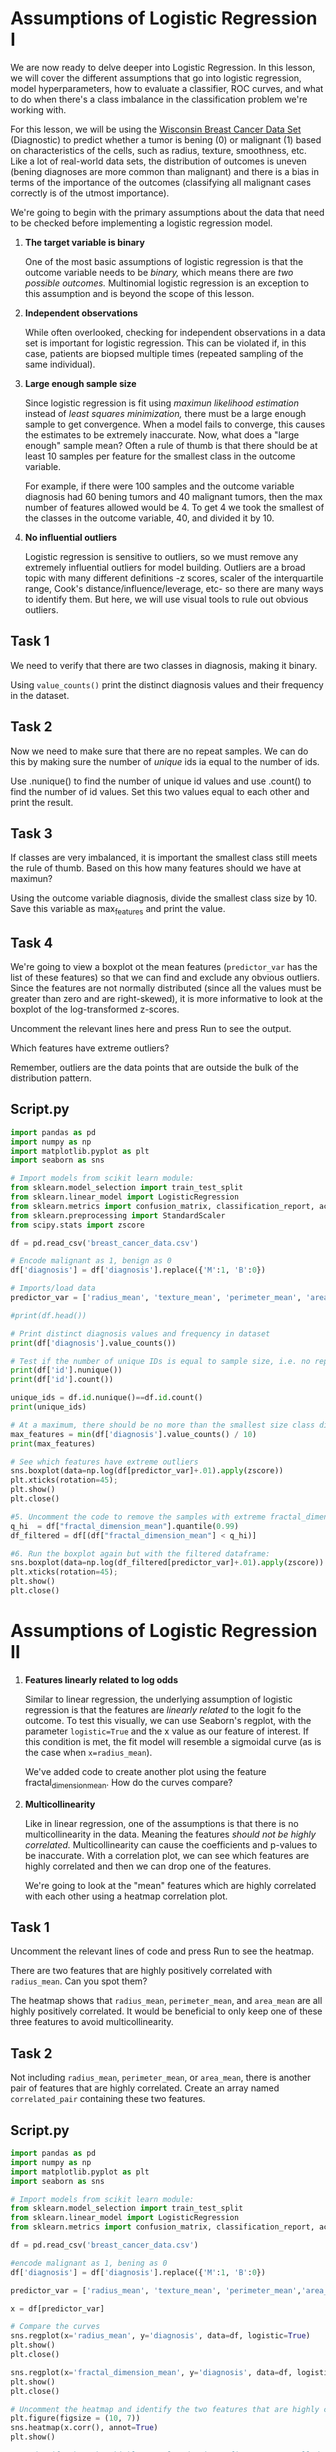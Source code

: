 
* Assumptions of Logistic Regression I
We are now ready to delve deeper into Logistic Regression. In this lesson, we will cover the different assumptions that go into logistic regression, model hyperparameters, how to evaluate a classifier, ROC curves, and what to do when there's a class imbalance in the classification problem we're working with.

For this lesson, we will be using the [[https://www.kaggle.com/uciml/breast-cancer-wisconsin-data][Wisconsin Breast Cancer Data Set]] (Diagnostic) to predict whether a tumor is bening (0) or malignant (1) based on characteristics of the cells, such as radius, texture, smoothness, etc. Like a lot of real-world data sets, the distribution of outcomes is uneven (bening diagnoses are more common than malignant) and there is a bias in terms of the importance of the outcomes (classifying all malignant cases correctly is of the utmost importance).

We're going to begin with the primary assumptions about the data that need to be checked before implementing a logistic regression model.

1. *The target variable is binary*

   One of the most basic assumptions of logistic regression is that the outcome variable needs to be /binary,/ which means there are /two possible outcomes./ Multinomial logistic regression is an exception to this assumption and is beyond the scope of this lesson.

2. *Independent observations*

    While often overlooked, checking for independent observations in a data set is important for logistic regression. This can be violated if, in this case, patients are biopsed multiple times (repeated sampling of the same individual).

3. *Large enough sample size*

     Since logistic regression is fit using /maximun likelihood estimation/ instead of /least squares minimization,/ there must be a large enough sample to get convergence. When a model fails to converge, this causes the estimates to be extremely inaccurate. Now, what does a "large enough" sample mean? Often a rule of thumb is that there should be at least 10 samples per feature for the smallest class in the outcome variable.

     For example, if there were 100 samples and the outcome variable diagnosis had 60 bening tumors and 40 malignant tumors, then the max number of features allowed would be 4. To get 4 we took the smallest of the classes in the outcome variable, 40, and divided it by 10.

4. *No influential outliers*

   Logistic regression is sensitive to outliers, so we must remove any extremely influential outliers for model building. Outliers are a broad topic with many different definitions -z scores, scaler of the interquartile range, Cook's distance/influence/leverage, etc- so there are many ways to identify them. But here, we will use visual tools to rule out obvious outliers.

** Task 1
We need to verify that there are two classes in diagnosis, making it binary.

Using ~value_counts()~ print the distinct diagnosis values and their frequency in the dataset.

** Task 2
Now we need to make sure that there are no repeat samples. We can do this by making sure the number of /unique/ ids ia equal to the number of ids.

Use .nunique() to find the number of unique id values and use .count() to find the number of id values. Set this two values equal to each other and print the result.

** Task 3
If classes are very imbalanced, it is important the smallest class still meets the rule of thumb. Based on this how many features should we have at maximun?

Using the outcome variable diagnosis, divide the smallest class size by 10. Save this variable as max_features and print the value.

** Task 4
We're going to view a boxplot ot the mean features (~predictor_var~ has the list of these features) so that we can find and exclude any obvious outliers. Since the features are not normally distributed (since all the values must be greater than zero and are right-skewed), it is more informative to look at the boxplot of the log-transformed z-scores.

Uncomment the relevant lines here and press Run to see the output.

Which features have extreme outliers?

Remember, outliers are the data points that are outside the bulk of the distribution pattern.

** Script.py

#+begin_src python :results output
  import pandas as pd
  import numpy as np
  import matplotlib.pyplot as plt
  import seaborn as sns

  # Import models from scikit learn module:
  from sklearn.model_selection import train_test_split
  from sklearn.linear_model import LogisticRegression
  from sklearn.metrics import confusion_matrix, classification_report, accuracy_score, precision_score, recall_score, f1_score
  from sklearn.preprocessing import StandardScaler
  from scipy.stats import zscore

  df = pd.read_csv('breast_cancer_data.csv')

  # Encode malignant as 1, benign as 0
  df['diagnosis'] = df['diagnosis'].replace({'M':1, 'B':0})

  # Imports/load data
  predictor_var = ['radius_mean', 'texture_mean', 'perimeter_mean', 'area_mean', 'smoothness_mean', 'compactness_mean', 'concavity_mean', 'concave points_mean', 'symmetry_mean', 'fractal_dimension_mean']

  #print(df.head())

  # Print distinct diagnosis values and frequency in dataset
  print(df['diagnosis'].value_counts())

  # Test if the number of unique IDs is equal to sample size, i.e. no repeated patients
  print(df['id'].nunique())
  print(df['id'].count())

  unique_ids = df.id.nunique()==df.id.count()
  print(unique_ids)

  # At a maximum, there should be no more than the smallest size class divided by 10 number of features
  max_features = min(df['diagnosis'].value_counts() / 10)
  print(max_features)

  # See which features have extreme outliers
  sns.boxplot(data=np.log(df[predictor_var]+.01).apply(zscore))
  plt.xticks(rotation=45);
  plt.show()
  plt.close()

  #5. Uncomment the code to remove the samples with extreme fractal_dimensions_mean values:
  q_hi  = df["fractal_dimension_mean"].quantile(0.99)
  df_filtered = df[(df["fractal_dimension_mean"] < q_hi)]
  
  #6. Run the boxplot again but with the filtered dataframe:
  sns.boxplot(data=np.log(df_filtered[predictor_var]+.01).apply(zscore))
  plt.xticks(rotation=45);
  plt.show()
  plt.close()

#+end_src

#+RESULTS:
: diagnosis
: 0    357
: 1    212
: Name: count, dtype: int64
: 569
: 569
: True
: 21.2

* Assumptions of Logistic Regression II

1. *Features linearly related to log odds*

   Similar to linear regression, the underlying assumption of logistic regression is that the features are /linearly related/ to the logit fo the outcome. To test this visually, we can use Seaborn's regplot, with the parameter ~logistic=True~ and the x value as our feature of interest. If this condition is met, the fit model will resemble a sigmoidal curve (as is the case when ~x=radius_mean~).

   We've added code to create another plot using the feature fractal_dimension_mean. How do the curves compare?

2. *Multicollinearity*

   Like in linear regression, one of the assumptions is that there is no multicollinearity in the data. Meaning the features /should not be highly correlated./ Multicollinearity can cause the coefficients and p-values to be inaccurate. With a correlation plot, we can see which features are highly correlated and then we can drop one of the features.

   We're going to look at the "mean" features which are highly correlated with each other using a heatmap correlation plot.

** Task 1
Uncomment the relevant lines of code and press Run to see the heatmap.

There are two features that are highly positively correlated with ~radius_mean~. Can you spot them?

The heatmap shows that ~radius_mean~, ~perimeter_mean~, and ~area_mean~ are all highly positively correlated. It would be beneficial to only keep one of these three features to avoid multicollinearity.

** Task 2
Not including ~radius_mean~, ~perimeter_mean~, or ~area_mean~, there is another pair of features that are highly correlated. Create an array named ~correlated_pair~ containing these two features.

** Script.py
#+begin_src python :results output
  import pandas as pd
  import numpy as np
  import matplotlib.pyplot as plt
  import seaborn as sns

  # Import models from scikit learn module:
  from sklearn.model_selection import train_test_split
  from sklearn.linear_model import LogisticRegression
  from sklearn.metrics import confusion_matrix, classification_report, accuracy_score, precision_score, recall_score, f1_score

  df = pd.read_csv('breast_cancer_data.csv')

  #encode malignant as 1, bening as 0
  df['diagnosis'] = df['diagnosis'].replace({'M':1, 'B':0})

  predictor_var = ['radius_mean', 'texture_mean', 'perimeter_mean','area_mean', 'smoothness_mean', 'compactness_mean','concavity_mean', 'symmetry_mean', 'fractal_dimension_mean']

  x = df[predictor_var]

  # Compare the curves
  sns.regplot(x='radius_mean', y='diagnosis', data=df, logistic=True)
  plt.show()
  plt.close()

  sns.regplot(x='fractal_dimension_mean', y='diagnosis', data=df, logistic=True)
  plt.show()
  plt.close()

  # Uncomment the heatmap and identify the two features that are highly correlated with the radius_mean
  plt.figure(figsize = (10, 7))
  sns.heatmap(x.corr(), annot=True)
  plt.show()

  #2. Identify the other highly correlated pair. Define an array called correlated_pair containing the two features you've identified.
  correlated_pair = ['compactness_mean', 'concavity_mean']
#+end_src

#+RESULTS:

* Scikit-learn implementation

** Model Training and Hyperparameters
Now that we have checked the assumptions of Logistic Regression, we can train and predict a model using scikit-learn. We will first set the /hyperparameters/ of our model.

Hyperparameters are set before the model implementation step and tuned later to improve model performance. Conversely, parameters are the result of model implementation, such as the intercept and coefficients.

#+begin_quote
*Note:*
Within scikit-learn these hyperparameters are often referred to as "parameters" which might cause some confusion. It is worth noting that the meaning within scikit-learn documentation refers to these being "parameters" of the function and not of the model itself.Pu
#+end_quote

** Evaluation Metrics
Despite the name, logistic regression is being used as classifier here, son any evaluation metrics for classification tasks will apply. The simplest metric is accuracy - how many correct predictions did we make out of the total? However, when classes are imbalanced, this can be a misleading metric for model performance. Similarly, if we care more about accurately predicting a certain class, other metrics may be more appropriate to use, such as precision, recall, or F1-score may be better to evaluate performance. All of these metrics are available in scikit-learn.

#+begin_src
Accuracy = (TP + TN)/Total

Precision = TP/(TP + FP)

Recall = TP/(TP + FN)

F1 score = 2*((Precision*Recall)/(Precision+Recall))
#+end_src

** Which metrics matter most?
For our breast cancer dataset, predicting ALL malignant cases as malignant is of the utmost importance -and even if there are some false positives (bening cases that are marked as malignant), these likely will be discovered by follow-up tests. Whereas missing a malignant case (classifying it as benign) could have deadly consequences. Thus, we want to minimize false negatives. This in turn will maximize the recall ratio (also known as the sensitivity or true positive rate).

** Task 1 : Model Hyperparameters
Using the mean predictor variables defined in the code editor, define a logistic regression classifier named ~log_reg~ using scikit-learn with no regularization (i.e. no penalty) and an intercept term. This will mean setting:

    - the input argument ~penalty~ to 'none' (the default penalty is '12').

    - the input argument ~fit_intercept~ to True

Print the hyperparameters using the ~.get_params()~ method.

** Task 2: Model Parameters
Fit the model to the training data and calculate the resulting model coefficients and intercept. Store them as variables coefficients and intercept respectively and print their values.

** Task 3: Evaluation metrics (Accuracy, Precision, Recall, F1)
Now we will explore some of the most common evaluation metrics for classification.

First, use .predict() to predict the outcome variable and save it as y_pred. Then complete the following:

    - Calculate accuracy and store it as a variable named accuracy.

    - Calculate precision and store it as precision.

    - Calculate recall and store it as recall.

    - Calculate the F1-score and store it as f1.

Print the evaluation metrics you just stored. Which metric gives  the highest and lowest values?

** Task 4: Evaluation metrics (Confusion Matrix)
Take a look at the confusion matrix by uncommenting the code lines listed in # 4.

How many tumors were predicted correctly? How many people's tumors were predicted as bening but wew actually malignant? And vise versa?

Out of the 171 samples, 155 were predicted correctly (57+98).

6 people were told their tumor was benign and it was actually malignant (false negative) and 10 people were told their tumor was malignant but it was actually benign (false positive).

Even though our model was fairly accurate, we should strive for improvement, especially when dealing with medical care!

** Script.py

#+begin_src python :results output
  import pandas as pd
  import numpy as np
  import matplotlib.pyplot as plt
  import seaborn as sns

  # Import models from scikit learn module:
  from sklearn.model_selection import train_test_split
  from sklearn.linear_model import LogisticRegression
  from sklearn.metrics import confusion_matrix, classification_report, accuracy_score, precision_score, recall_score, f1_score

  df = pd.read_csv('breast_cancer_data.csv')

  #encode malignant as 1, benign as 0
  df['diagnosis'] = df['diagnosis'].replace({'M':1, 'B':0})
  predictor_var = ['radius_mean', 'texture_mean', 'compactness_mean', 'symmetry_mean']

  outcome_var = 'diagnosis'

  x_train, x_test, y_train, y_test = train_test_split(df[predictor_var], df[outcome_var], random_state=0, test_size=0.3)

  # Fit a Logistic Regression model with the specified hyperpatameters
  log_reg = LogisticRegression(penalty='none', fit_intercept=True)
  print(log_reg.get_params())

  # Fit the model to the training data and obtain coefficients and intercept
  log_reg.fit(x_train, y_train)
  coefficients = log_reg.coef_
  intercept = log_reg.intercept_
  print('coefficients: ', coefficients)
  print('intercept: ', intercept)

  # Calculate the accuracy, precision, recall and f1-score on the testing data
  y_pred = log_reg.predict(x_test)
  accuracy = accuracy_score(y_test, y_pred)
  precision = precision_score(y_test, y_pred)
  recall = recall_score(y_test, y_pred)
  f1 = f1_score(y_test, y_pred)

  print(f'Test set accuracy:\t{accuracy}')
  print(f'Test set precision:\t{precision}')
  print(f'Test set recall:\t{recall}')
  print(f'Test set f1-score:\t{f1}')

  # Remove the comments from the following code block to print the confusion matrix
  test_conf_matrix = pd.DataFrame(
      confusion_matrix(y_test, y_pred),
      index=['actual no', 'actual yes'],
      columns=['predicted no', 'predicted yes']
       )
  print(test_conf_matrix)

#+end_src

#+RESULTS:
#+begin_example
{'C': 1.0, 'class_weight': None, 'dual': False, 'fit_intercept': True, 'intercept_scaling': 1, 'l1_ratio': None, 'max_iter': 100, 'multi_class': 'auto', 'n_jobs': None, 'penalty': 'none', 'random_state': None, 'solver': 'lbfgs', 'tol': 0.0001, 'verbose': 0, 'warm_start': False}
coefficients:  [[ 1.07991529  0.28744917 30.96010078 29.97251652]]
intercept:  [-30.15566409]
Test set accuracy:	0.9064327485380117
Test set precision:	0.8507462686567164
Test set recall:	0.9047619047619048
Test set f1-score:	0.8769230769230769
            predicted no  predicted yes
actual no             98             10
actual yes             6             57
#+end_example

* Prediction Thresholds
Logistic regression not only predicts the class of a sample, but also the probability of a sample belonging to each class. It provide us with a measure of certainty associated with each prediction. In the default implementation in scikit-learn, a probability greater than 50% means that the predicted outcome will belong to the positive class. This ir referred to as a prediction threshold. If two samples have predicted probabilities of 51% and 99%, both will be considered positive with the default threshold. However, if the threshold is increased to 60%, a predicted probability of 51% will be assigned the negative class.

[[./malignant_benign.png]]

Consider the histogram of the predicted probabilities for the logistic regression classifier shown above. The benign (or negative class) is depicted in blue, and the malignant (or positive class) in orange for the breast cancer data set. The benign cases are heavily clustered around zero, which is good as they will be correctly classified as benign, whereas malignant cases are heavily clustered around one. The vertical lines depict hypothetical threshold values at 25%, 50%, and 75%. For the highest threshold, almost all the samples above 75% belong to the malignant class, but there will be some benign cases that are misdiagnosed as malignant (false positives). In addition, there are a number of malignant cases that are missed (false negatives). If instead the lowest threshold value is used, almost all the malignant cases are identified, but there are more false positives.

Therefore, the value of the threshold is an additional lever that can be used to tune a model's predictions. A higher value is generally associated with fewer false positives and more false negatives.

** Task 1
In the code editor, we've trained a logistic regression model, fit it to training data and calculated the predicted class. The ~predict_proba~ method gets us the predicted probabilities, which are then saved as ~y_pred_prob~:

#+begin_src python
  y_pred_prob = log_reg.predict_proba(x_test)
#+end_src

We've created a new array ~y_pred_class~ that is 1 when ~y_pred_prob~ > 0.5 and 0 otherwise. Let's check if this array is the same as ~y_pred~. Luckily, there is a numpy method for this!

Use ~np.array_equal()~ and place ~y_pred_class~ and ~y_pred~ as the two arguments. Then set it equal to the variable diff and print it. If they are equal, it will return True.

** Task 2
We're now going to take a look at the confusion matrix for the default threshold value (probability of 0.5 or 50%). Recall that there are four possible categories that a prediction can fall under: True Positive (TP), True Negative (TN), False Postive (FP), False Negative (FN). In a confusion matrix the predicted classes are represented as columns and the actual classes are represented as rows.

| .        | Predicted - | Predicted + |
| Actual - | TN          | FP          |
| Actual + | FN          | TP          |

Uncomment the relevant lines in the code editor and press Run to view the confusion matrix.

** Task 3
We can now calculate the confusion matrices for alternative thresholds.

Calculate the confusion matrices for thresholds of 25% and 75% and store them as ~cm_25~ and ~cm_75~ respectively. Print them to examine how they're different from the confussion matrix for the default threshold value.

To get the class predictions for any threshold value t (in decimals and not percentages!), you can do the following:

#+begin_src python
  predicted_class = (y_pred_prob[:,1] > t)*1.0
#+end_src

** Task 4
We're going to put what we've learned in this exercise together by figuring out how to set the correct threshold for a given problem. In our classification problem, we would like to minimize the number of false negatives, i.e., we'd like to correctly catch as many malignant cases as possible. Specifically, we would like to set a threshold such that no more than 2 malignancies are misindentify, i.e., no more than 2 false negatives are allowed.

We've created an array thresh that contains a range of threshold values between 0 and 1. The array ~false_negatives~ contains the corresponding number of false negatives that would occur for each threshold value. What is the lowest value of thresh corresponding to the ocurrence of a false negative value of 2? Store your answer as a variable ~thresh_choice~ and print it.

Identify the indices corresponding to ~false_negatives >= 2~ and pick the earliest index value.

** Script.py

#+begin_src python :results output
  import pandas as pd
  import numpy as np

  #Import models from scikit learn module:
  from sklearn.model_selection import train_test_split
  from sklearn.linear_model import LogisticRegression
  from sklearn.metrics import confusion_matrix

  df = pd.read_csv('breast_cancer_data.csv')
  #encode malignant as 1, benign as 0

  df['diagnosis'] = df['diagnosis'].replace({'M':1, 'B':0})
  predictor_var = ['radius_mean', 'texture_mean', 'compactness_mean', 'symmetry_mean',]
  outcome_var = 'diagnosis'

  x_train, x_test, y_train, y_test = train_test_split(df[predictor_var], df[outcome_var], random_state=0, test_size=0.3)

  log_reg = LogisticRegression(penalty=None,
                               fit_intercept=True,
                               tol=0.0000001,
                               solver='newton-cg')
  log_reg.fit(x_train, y_train)
  y_pred = log_reg.predict(x_test)
  y_pred_prob = log_reg.predict_proba(x_test)

  #Using the predicted probabilities to get the predicted class
  y_pred_class = (y_pred_prob[:,1]>0.5)*1.0

  #Check if it's the same as y_pred
  diff = np.array_equal(y_pred_class, y_pred)
  print(diff)

  #Print the confusion matrix
  print("Confusion Matrix: Threshold 50%")
  cm_50 = confusion_matrix(y_test, y_pred_class)
  print(cm_50)

  ## Confusion matrices for thresholds of 0.25 and 0.75
  y_pred_class = (y_pred_prob[:,1]>0.25)*1.0
  print("Confusion Matrix: Threshold 25%")
  cm_25 = confusion_matrix(y_test, y_pred_class)
  print(cm_25)

  y_pred_class = (y_pred_prob[:,1]>0.75)*1.0
  print("Confusion Matrix: Threshold 75%")
  cm_75 = confusion_matrix(y_test, y_pred_class)
  print(cm_75)

  # Choosing the right threshold for a question

  # Array of thresholds
  thresh = np.linspace(0,1,100)
  false_negatives = []

  for t in thresh:
      cm = confusion_matrix(y_test, (y_pred_prob[:,1]>t)*1.0)
      false_negatives.append(cm[1][0])

  thresh_choice = thresh[np.argmax(np.array(false_negatives)>=2)]
  print(thresh_choice)                    

#+end_src

#+RESULTS:
#+begin_example
True
Confusion Matrix: Threshold 50%
[[98 10]
 [ 6 57]]
Confusion Matrix: Threshold 25%
[[94 14]
 [ 2 61]]
Confusion Matrix: Threshold 75%
[[104   4]
 [ 11  52]]
0.22222222222222224
#+end_example
